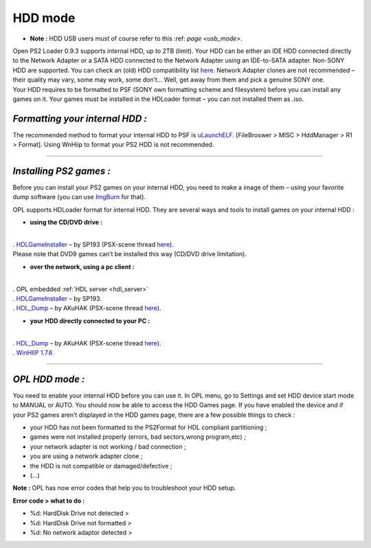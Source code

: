 **HDD mode**
============

-  **Note :** HDD USB users must of course refer to this
   :ref: `page <usb_mode>`.

| Open PS2 Loader 0.9.3 supports internal HDD, up to 2TB (limit). Your
  HDD can be either an IDE HDD connected directly to the Network Adapter
  or a SATA HDD connected to the Network Adapter using an IDE-to-SATA
  adapter. Non-SONY HDD are supported. You can check an (old) HDD
  compatibility list `here <http://ps2drives.x-pec.com/?p=list>`__.
  Network Adapter clones are not recommended – their quality may vary,
  some may work, some don’t… Well, get away from them and pick a genuine
  SONY one.
| Your HDD requires to be formatted to PSF (SONY own formatting scheme
  and filesystem) before you can install any games on it. Your games
  must be installed in the HDLoader format – you can not installed them
  as .iso.

.. image:: 3629385419-hdd.png
   :alt: title

*Formatting your internal HDD :*
--------------------------------

The recommended method to format your internal HDD to PSF is
`uLaunchELF <http://psx-scene.com/forums/f113/unofficial-launchelf-v4-42-a-37242/>`__.
[FileBroswer > MISC > HddManager > R1 > Format]. Using WnHiip to format
your PS2 HDD is not recommended.

----

*Installing PS2 games :*
------------------------

Before you can install your PS2 games on your internal HDD, you need to
make a image of them – using your favorite dump software (you can use
`ImgBurn <http://imgburn.com/>`__ for that).

OPL supports HDLoader format for internal HDD. They are several ways and
tools to install games on your internal HDD :

-  **using the CD/DVD drive :**

| 
| .
  `HDLGameInstaller <http://ichiba.geocities.jp/ysai187/PS2/HDLGameInstaller.htm>`__
  – by SP193 (PSX-scene thread
  `here <http://psx-scene.com/forums/f19/hdlgameinstaller-v0-807-obt-115321/>`__).
| Please note that DVD9 games can’t be installed this way (CD/DVD drive
  limitation).

-  **over the network, using a pc client :**

| 
| . OPL embedded :ref:`HDL server <hdl_server>`
| .
  `HDLGameInstaller <http://ichiba.geocities.jp/ysai187/PS2/HDLGameInstaller.htm>`__
  – by SP193.
| . `HDL_Dump <https://bitbucket.org/AKuHAK/hdl-dump>`__ – by AKuHAK
  (PSX-scene thread
  `here <http://psx-scene.com/forums/f19/new-reworked-hdl_dump-0-9-1-attempt-gain-full-access-hdd-over-network-113411/>`__).

-  **your HDD directly connected to your PC :**

| 
| . `HDL_Dump <https://bitbucket.org/AKuHAK/hdl-dump>`__ – by AKuHAK
  (PSX-scene thread
  `here <http://psx-scene.com/forums/f19/new-reworked-hdl_dump-0-9-1-attempt-gain-full-access-hdd-over-network-113411/>`__).
| . `WinHIIP 1.7.6 <http://sksapps.com/winhiip_tutorial.html>`__

----

*OPL HDD mode :*
----------------

You need to enable your internal HDD before you can use it. In OPL menu,
go to Settings and set HDD device start mode to MANUAL or AUTO. You
should now be able to access the HDD Games page. If you have enabled the
device and if your PS2 games aren’t displayed in the HDD games page,
there are a few possible things to check :

-  your HDD has not been formatted to the PS2Format for HDL compliant
   partitioning ;
-  games were not installed properly (errors, bad sectors,wrong
   program,etc) ;
-  your network adapter is not working / bad connection ;
-  you are using a network adapter clone ;
-  the HDD is not compatible or damaged/defective ;
-  (...)

**Note :** OPL has now error codes that help you to troubleshoot your
HDD setup.

**Error code > what to do :**

-  %d: HardDisk Drive not detected >
-  %d: HardDisk Drive not formatted >
-  %d: No network adaptor detected >
